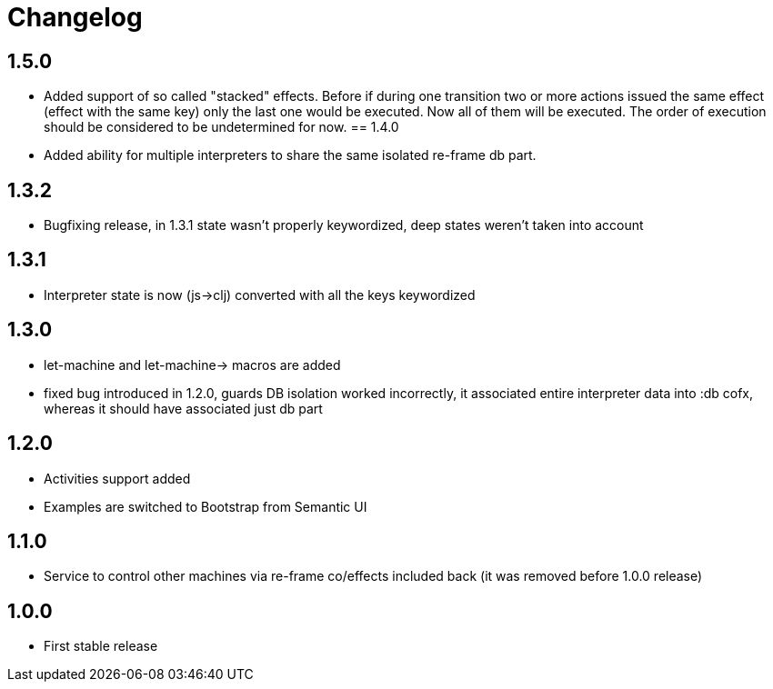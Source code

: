 = Changelog
:source-highlighter: coderay
ifdef::env-github[]
:tip-caption: :bulb:
:note-caption: :information_source:
:important-caption: :heavy_exclamation_mark:
:caution-caption: :fire:
:warning-caption: :warning
endif::[]

== 1.5.0
- Added support of so called "stacked" effects. Before if during one transition two or more actions issued the same effect (effect with the same key) only the last one would be executed. Now all of them will be executed. The order of execution should be considered to be undetermined for now.
== 1.4.0
- Added ability for multiple interpreters to share the same isolated re-frame db part.

== 1.3.2
- Bugfixing release, in 1.3.1 state wasn't properly keywordized, deep states weren't taken into account

== 1.3.1
- Interpreter state is now (js->clj) converted with all the keys keywordized

== 1.3.0
- let-machine and let-machine-> macros are added
- fixed bug introduced in 1.2.0, guards DB isolation worked incorrectly, it associated entire interpreter data into :db cofx, whereas it should have associated just db part

== 1.2.0
- Activities support added
- Examples are switched to Bootstrap from Semantic UI

== 1.1.0
- Service to control other machines via re-frame co/effects included back (it was removed before 1.0.0 release)

== 1.0.0
- First stable release
